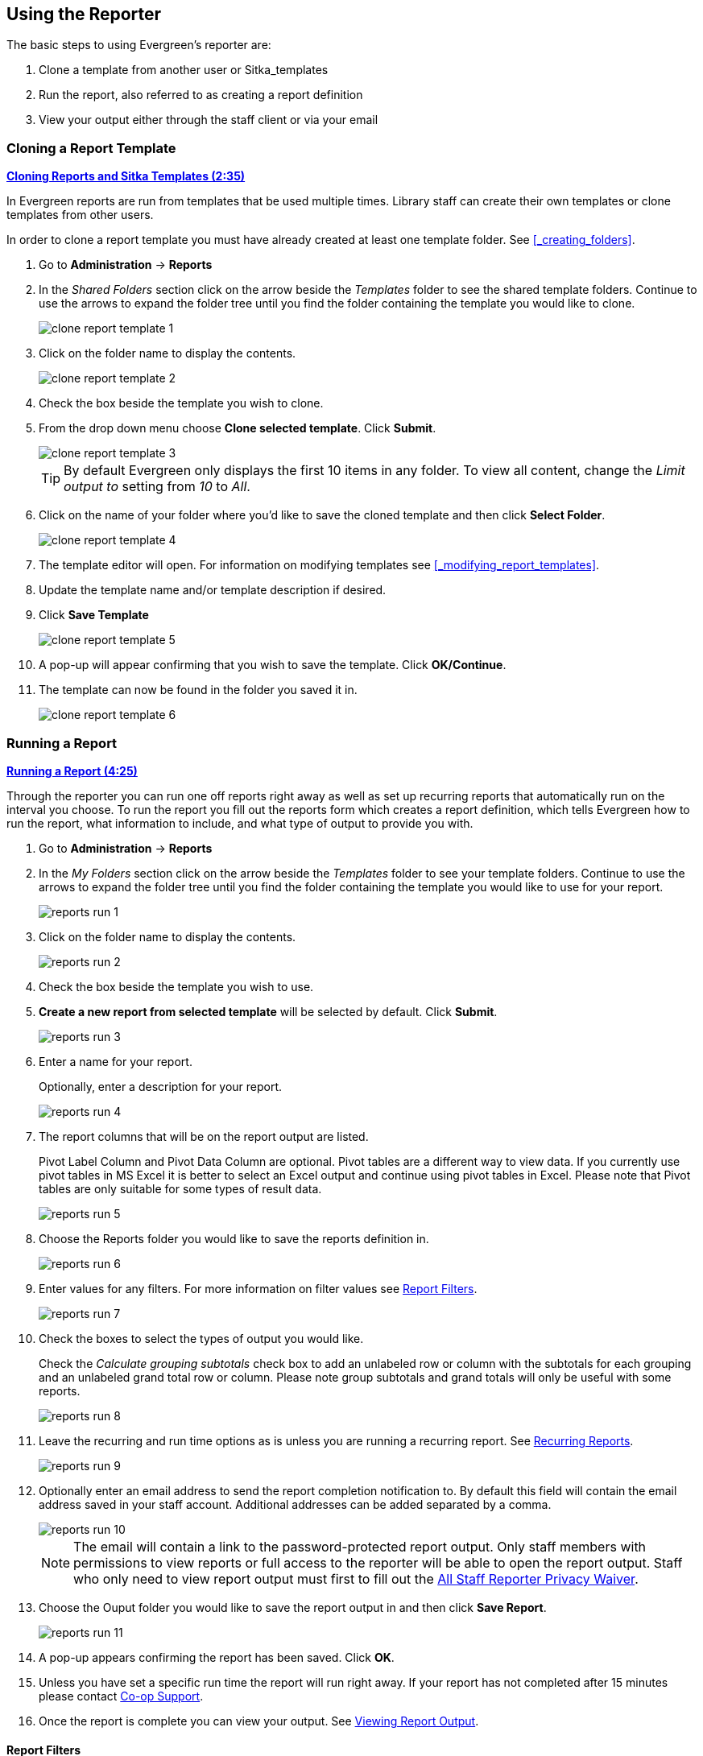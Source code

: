 Using the Reporter
------------------

The basic steps to using Evergreen's reporter are:

. Clone a template from another user or Sitka_templates
. Run the report, also referred to as creating a report definition
. View your output either through the staff client or via your email


Cloning a Report Template
~~~~~~~~~~~~~~~~~~~~~~~~~

////
[CAUTION]
=========
Cloning templates created on the old staff client (XUL in ui column) may not work perfectly. You 
may need to remove, then put back some fields during cloning.

IS THIS STILL TRUE?
=========
////


link:https://youtu.be/0F0dulXsUKw[*Cloning Reports and Sitka Templates (2:35)*]

In Evergreen reports are run from templates that be used multiple times.  Library staff can create their
own templates or clone templates from other users.

In order to clone a report template you must have already created at least one template folder.  See
xref:_creating_folders[].

. Go to *Administration* -> *Reports*
. In the _Shared Folders_ section click on the arrow beside the _Templates_ folder to see the shared
template folders. Continue to use the arrows to expand the folder tree until you find the folder containing
the template you would like to clone.
+
image::images/report/clone-report-template-1.png[]
+
. Click on the folder name to display the contents.
+
image::images/report/clone-report-template-2.png[]
+
. Check the box beside the template you wish to clone.
. From the drop down menu choose *Clone selected template*.  Click *Submit*. 
+
image::images/report/clone-report-template-3.png[]
+
[TIP]
=====
By default Evergreen only displays the first 10 items in any folder. To view all content,
change the _Limit output to_ setting from _10_ to _All_.
=====
+
. Click on the name of your folder where you'd like to save the cloned template and then 
click *Select Folder*. 
+
image::images/report/clone-report-template-4.png[]
+
. The template editor will open.  For information on modifying templates see 
xref:_modifying_report_templates[].
. Update the template name and/or template description if desired.
. Click *Save Template*
+
image::images/report/clone-report-template-5.png[]
+
. A pop-up will appear confirming that you wish to save the template.  Click *OK/Continue*.
. The template can now be found in the folder you saved it in.
+
image::images/report/clone-report-template-6.png[]


Running a Report
~~~~~~~~~~~~~~~~

link:https://youtu.be/9N22UxqOQlY[*Running a Report (4:25)*]

Through the reporter you can run one off reports right away as well as set up recurring reports that
automatically run on the interval you choose.  To run the report you fill out the reports form which
creates a report definition, which tells Evergreen how to run the report, what information to include,
and what type of output to provide you with.

. Go to *Administration* -> *Reports*
. In the _My Folders_ section click on the arrow beside the _Templates_ folder to see your 
template folders. Continue to use the arrows to expand the folder tree until you find the folder containing
the template you would like to use for your report.
+
image::images/report/reports-run-1.png[]
+
. Click on the folder name to display the contents.
+
image::images/report/reports-run-2.png[]
+
. Check the box beside the template you wish to use.
. *Create a new report from selected template* will be selected by default.  Click *Submit*. 
+
image::images/report/reports-run-3.png[]
+
. Enter a name for your report.
+
Optionally, enter a description for your report.
+
image::images/report/reports-run-4.png[]
+
. The report columns that will be on the report output are listed.
+
Pivot Label Column and Pivot Data Column are optional. Pivot tables are a different way to view data. If you
currently use pivot tables in MS Excel it is better to select an Excel output and continue using pivot tables
in Excel. Please note that Pivot tables are only suitable for some types of result data.
+
image::images/report/reports-run-5.png[]
+
. Choose the Reports folder you would like to save the reports definition in.
+
image::images/report/reports-run-6.png[]
+
. Enter values for any filters.  For more information on filter values see 
xref:_report_filters[].
+
image::images/report/reports-run-7.png[]
+
. Check the boxes to select the types of output you would like.
+
Check the _Calculate grouping subtotals_ check box to add an unlabeled row or column 
with the subtotals for each grouping and an unlabeled grand total row or column. Please note group 
subtotals and grand totals will only be useful with some reports.
+
image::images/report/reports-run-8.png[]
+
. Leave the recurring and run time options as is unless you are running a recurring report.  See
xref:_recurring_reports[].
+
image::images/report/reports-run-9.png[]
+
. Optionally enter an email address to send the report completion notification to.  By default this 
field will contain the email address saved in your staff account. Additional addresses can be added 
separated by a comma.
+
image::images/report/reports-run-10.png[]
+
[NOTE]
======
The email will contain a link to the password-protected report output. 
Only staff members with permissions to view reports or full access to the reporter will be able to 
open the report output. Staff who only need to view report
output must first to fill out the 
https://bc.libraries.coop/support/sitka/reporter-privacy-waiver/all-staff-reporter-privacy-waiver/[All
Staff Reporter Privacy Waiver].
======
+
. Choose the Ouput folder you would like to save the report output in and then click *Save Report*.
+
image::images/report/reports-run-11.png[]
+
. A pop-up appears confirming the report has been saved. Click *OK*.
. Unless you have set a specific run time the report will run right away.  If your report has not 
completed after 15 minutes please contact https://bc.libraries.coop/support/[Co-op Support].
. Once the report is complete you can view your output.  See xref:_viewing_report_output[]. 

Report Filters
^^^^^^^^^^^^^^

The filters in a report template allow library staff to set the parameters on which the report runs. The
ability to select values for certain filters when running a report means a single report template can 
be used multiple times to generate reports on slightly different data.  For example, the same report 
template can be used to generate separate lists of items using particular circulation modifiers.

Hardcoded Filters
+++++++++++++++++

Hardcoded filters are set when the report template is created.  These filters cannot be changed when 
running a report. Common hardcoded filters include:


[options="header"]
|===
|Column |Transform |Action |User Params |Description 
|Bibliographic Record -> Record ID |Raw Data |Not in list |-1 | Exclude all records where
the bibliographic record ID is -1 which is all pre-cat records.
|Call Number/Volume -> Call Number/Volume ID |Raw Data |Not in list |-1 | Exclude all records where
the call number ID is -1 which is all pre-cat records.
|Circulation -> Check In Date/Time |Date |Is NULL| |Include only items that have not been checked in.
|Circulation -> Circulating Item -> Copy Status -> Name |Raw Data |Equals | name of an item status | Include
only items that are in the specified item status.
|Circulation -> Fine Stop Reason |Raw Data |Not in list |LOST | Exclude items that have stopped generating
fines because they have been set to lost.
|Item -> Is Deleted |Raw Data |Equals |f | Include only un-deleted items.
|ILS User -> Is Deleted |Raw Data |Equals |f | Include only un-deleted patrons.
|===

Date Filters
++++++++++++

Date filters are generally set up to be a specific date, a specific month, or a date range. Date filters
will often include tips about how the dates should be entered. For instance, in a date range the earlier
date should always be entered in the first date box.

image::images/report/reports-filters-1.png[]

If you'd like to include all possible data for your library in a report that specifies a time range, 
enter between "1900-01-01" and "today's date".

When running recurring reports it's very important to use _Relative Dates_ in your filters.  This will
allow Evergreen to calculate the time period to report on each time it runs the report. A relative date of
1 month ago will generate a new report each month on the previous month's data; a real date of November
2022 will generate the same report each month with the data from November 2022.  

[TIP]
=====
You can set up recurring monthly reports to show comparative data from one year ago. To do this 
select relative dates of 1 month ago and 13 months ago.
=====

Use the drop down menu to switch from _Real Date_ to _Relative Date_.  For a report filtering on month, you 
will be able to indicate how many months ago the report should look at.  

image::images/report/reports-filters-2.png[]

Library Filters
+++++++++++++++

All report templates used by libraries will include a library filter.  This filter can look at the 
library specified in a variety of fields in the data including the checkout library, circulation library,
owning library, patron's home library, and organizational unit. 

image::images/report/reports-filters-3.png[]

This filter is important as it allows 
staff to comply with Sitka's data use requirements as per 
https://ln.sync.com/dl/ca731e4e0/view/doc/7839812630003#bw5v92du-w6q5j6uj-szy6shez-smwueqdv[Appendix J 
of the Service Management Agreement] and restrict the data in the report output to only data relevant 
to their library.

Multi-branch libraries can add specific branches or all of their branches to the list to get a report 
including data from the select branches.

Other Filters
+++++++++++++

While many filters will require staff to select values from a given list, some filters will require staff to 
type a value into the filter _User Params_ field. In those cases the report will generally indicate
how the text should be entered so that Evergreen can use the value and generate usable report output.

image::images/report/reports-filters-4.png[]

Some report templates will have just hardcoded filters and a single library filter that requires 
staff to enter a value while other reports will have multiple filters where staff need to enter values
for the library, dates, and patron or item data.

image::images/report/reports-filters-5.png[]

Recurring Reports
^^^^^^^^^^^^^^^^^

link:https://youtu.be/WS6vRrpqIZY[*Recurring Reports (3:02)*]

Recurring reports are a useful way to save time by scheduling reports that you run on a regular basis to 
run automatically. Monthly circulation and patron registration statistics are good candidates for recurring
reports.

Staff with access to the reporter can set up recurring reports to email a link to the password-protected 
report output to another staff member. Staff who only need to view report
output must first to fill out the 
https://bc.libraries.coop/support/sitka/reporter-privacy-waiver/all-staff-reporter-privacy-waiver/[All
Staff Reporter Privacy Waiver].


To set up a recurring report, follow the procedure in xref:_running_a_report[] until you reach
step 11 and then follow the steps below.
 
. Check the box for *Recurring Report*.
. Select your desired _Recurrence Interval_. Reports can run on a daily, weekly, or monthly interval.
+
[TIP] 
=====
The recurrence interval should correspond to the date filter. For example, if the template filters 
on a date instead of month, a recurring report running with a monthly interval may miss a day or capture 
an extra day's data. See xref:_report_filters for more information on working with date filters on
a recurring report.
=====
+
. Check the box beside the date and set the date of the first run of the report.
+
image::images/report/reports-recurring-1.png[]
+
[NOTE]
======
Best practice is to always set recurring reports to run in the early hours
of the morning (1:00am PT to 4:00am PT).

Monthly recurring reports MUST be set to run on the 1st of the next month in order to capture all monthly
data.
======
+
. Enter an email address to send the report completion notification to.  By default this 
field will contain the email address saved in your staff account. Additional addresses can be added 
separated by a comma.
+
image::images/report/reports-run-10.png[]
+
[NOTE]
======
The email will contain a link to the password-protected report output. 
Only staff members with permissions to view reports or full access to the reporter will be able to 
open the report output. Staff who only need to view report
output must first to fill out the 
https://bc.libraries.coop/support/sitka/reporter-privacy-waiver/all-staff-reporter-privacy-waiver/[All
Staff Reporter Privacy Waiver].
======
+
. Choose the Ouput folder you would like to save the report output in and then click *Save Report*.
+
image::images/report/reports-run-11.png[]
+
. A pop-up appears confirming the report has been saved. Click *OK*.
. Unless you have set a specific run time the report will run right away.  If your report has not 
completed after 15 minutes please contact https://bc.libraries.coop/support/[Co-op Support].
. Once the report is complete you can view your output.  See xref:_viewing_report_output[]. 
 
Viewing Report Output
~~~~~~~~~~~~~~~~~~~~~


link:https://youtu.be/SeAiy3jBVGg[*Viewing Report Output (2:08)*]

Once a report is finished, the output is stored in the specified _Output_ folder and will remain there until
manually deleted. If an email address was included in the report definition Evergreen will send an
email containing a link to the password-protected report output.
 
Only staff members with permissions to view reports or full access to the reporter will be able to 
open the report output in either the staff client or via the email link. Staff who only need to view report
output must first to fill out the 
https://bc.libraries.coop/support/sitka/reporter-privacy-waiver/all-staff-reporter-privacy-waiver/[All
Staff Reporter Privacy Waiver].

Unless you have set a specific run time reports generally take about 5 minutes to complete.  If your 
report still shows as pending in the your output folder after 15 minutes please 
contact https://bc.libraries.coop/support/[Co-op Support].


Viewing Output via the Reporter
^^^^^^^^^^^^^^^^^^^^^^^^^^^^^^^

. Go to *Administration* -> *Reports*.
. In the _My Folders_ section click on the arrow beside the _Output_ folder to see your output folders. 
Continue to use the arrows to expand the folder tree until you find the folder containing the 
output you'd like to view. 
+
image::images/report/report-output-1.png[]
+
. Click on the folder name to display the contents.
+
image::images/report/report-output-2.png[]
+
. Output will display either under _Pending Items_ or _Completed Items_.  Click on the folder name
again to refresh if your output hasn't completed yet.
. Check the box beside the output you would like to view.
. *View report output* will be selected by default.  Click *Submit*.
+
image::images/report/report-output-3.png[]
+
. The report output will open in a new browser window.
+
The report name and description will display as well as links to the output options selected when running
the report.  The URL can be shared with other library staff who have reporter permissions.
+
image::images/report/report-output-4.png[]
+
If _Bar Charts_ and/or _Line Charts_ were selected in the output options and the data can be shown in those
forms the bar and/or line chart will display.
+
image::images/report/report-output-5.png[]
+
. Click on *Excel Output* or *CSV Output* to download the output as a file that can be opened in a 
spreadsheet progam.  You will be prompted to open or save the the output file.
. Click on *Tabular Output* to view the output in the browser.
+
The tabular output will display and can be sorted by clicking on a column heading.
+
image::images/report/report-output-6.png[]


Viewing Output via the Email Link
^^^^^^^^^^^^^^^^^^^^^^^^^^^^^^^^^

. In your email program open the email with the subject _Report finished: Your report name - template used"_.
. The body of the email will include the run time, the name of the report, the name of the template used 
for the report, URL for accessing the report, and in some cases a URL for documentation related to 
the report template.
+
Click on the report URL.
+
image::images/report/report-output-email-1.png[]
+
. A pop up will appear asking for your Evergreen staff username and password. Enter your credentials
and click *Sign In*.
+
image::images/report/report-output-email-2.png[]
+
[NOTE]
======
Opening subsequent report URLs will not prompt for an additional sign in until the browser is closed.

Staff accounts without permissions to use the reporter or view report output will not be able to sign in.
======
+
. The report output will open in a new browser window.
+
The report name and description will display as well as links to the output options selected when running
the report.  The URL can be shared with other library staff who have reporter permissions.
+
image::images/report/report-output-4.png[]
+
If _Bar Charts_ and/or _Line Charts_ were selected in the output options and the data can be shown in those
forms the bar and/or line chart will display.
+
image::images/report/report-output-5.png[]
+
. Click on *Excel Output* or *CSV Output* to download the output as a file that can be opened in a 
spreadsheet progam.  You will be prompted to open or save the the output file.
. Click on *Tabular Output* to view the output in the browser.
+
The tabular output will display and can be sorted by clicking on a column heading.
+
image::images/report/report-output-6.png[]


Managing Reporter Data
~~~~~~~~~~~~~~~~~~~~~~

Once saved report templates, definitions, and output will stay in the Sitka database forever unless 
deleted. When a template or report definition is deleted all the linked definitions and output
files are also deleted.

Co-op Support recommends downloading output you need to keep as CSV or Excel output and saving it 
locally on your computer harddrive or a shared drive.

link:https://youtu.be/1CGqlSApwBs[*Managing Reports (3:02)*]

Maintaining Your Report Templates
^^^^^^^^^^^^^^^^^^^^^^^^^^^^^^^^^

As Evergreen evolves from version to version sometimes what database table data is stored in changes prompting
Co-op Staff to update the relevant templates in Sitka_templates.  To ensure Evergreen is gathering the 
correct data it is important to review the templates you use on a yearly basis and clone new templates 
from Sitka_templates when older versions of a template are retired.

The _create_time_ field can be used to determine if your version of a template was created before or after
the current version of the template in Sitka_templates.

image::images/report/report-maintain-templates-1.png[]

If you are modifying existing templates or creating your own templates Co-op Support recommends ensuring
you delete interim versions of the template created while working on the template.  This makes it easier
to be sure you are using the correct version of the template.

Deleting a Report Template
^^^^^^^^^^^^^^^^^^^^^^^^^^

[CAUTION]
=========
Deleting a template will delete all report definitions and output linked to the template.  Make sure
any data you need to keep is downloaded and saved locally before deleting.
=========

. Go to *Administration -> Reports*
. In the _My Folders_ section click on the arrow beside the _Templates_ folder to see your 
template folders. Continue to use the arrows to expand the folder tree until you find the folder containing
the template(s) you would like to delete.
+
image::images/report/reports-run-1.png[]
+
. Click on the folder name to display the contents.
+
image::images/report/reports-run-2.png[]
+
. Check the box beside the template(s) you wish to delete.
. From the drop down menu select *Delete selected templates(s)*.  Click *Submit*. 
+
image::images/report/reports-delete-template-1.png[]
+
. A pop up will appear warning you that deleting the template will delete your attached reports and
output. Click *OK*.
. A pop up appears to confirm the deletion. Click *OK*.

[NOTE]
======
If you have shared your template and another user has run a report using your template you will not 
able to delete your template.  This is why it is important for all users to clone templates into their 
own folders before running reports.
======

Viewing Report Definitions
^^^^^^^^^^^^^^^^^^^^^^^^^^

You can view the report definitions for the reports you've run.  This can be helpful if you need to check
what values you entered in for the filters.

. Go to *Administration* -> *Reports*
. In the _My Folders_ section click on the arrow beside the _Reports_ folder to see your 
reports folders. Continue to use the arrows to expand the folder tree until you find the folder containing
the report you would like to view.
+
image::images/report/reports-view-report-def-1.png[]
+
. Click on the folder name to display the contents.
+
image::images/report/reports-view-report-def-2.png[]
+
. Click the *View* link beside the report definition you would like to view.
+
image::images/report/reports-view-report-def-3.png[]
+
. The report definition will display and you can view the information that was entered.  The fields are
grayed out as they cannot be edited from this screen.
+
image::images/report/reports-view-report-def-4.png[]


Editing Report Definitions
^^^^^^^^^^^^^^^^^^^^^^^^^^

You can edit the report definitions for reports you've run.  This can be helpful if you want to run a 
new report will a slight change or need to change the parameters of a recurring report.

Generating a New Report
+++++++++++++++++++++++

You can edit a previously run report to use new values.

. Go to *Administration* -> *Reports*
. In the _My Folders_ section click on the arrow beside the _Reports_ folder to see your 
reports folders. Continue to use the arrows to expand the folder tree until you find the folder containing
the report you would like to view.
+
image::images/report/reports-view-report-def-1.png[]
+
. Click on the folder name to display the contents.
+
image::images/report/reports-view-report-def-2.png[]
+
. Click the *Edit* link beside the report definition you would like to edit.
+
image::images/report/reports-edit-report-def-1.png[]
+
. The report definition will display and you can edit the values entered as desired.
. Click *Save As New* to run a new report with the new values.
+
image::images/report/reports-edit-report-def-2.png[]
+
. A pop-up appears confirming the report has been saved. Click *OK*.

Updating a Recurring Report
+++++++++++++++++++++++++++

You can edit a recurring report to change the values saved in the report definition.  This will change
the output for the next occurance of the report.

. Go to *Administration* -> *Reports*
. In the _My Folders_ section click on the arrow beside the _Reports_ folder to see your 
reports folders. Continue to use the arrows to expand the folder tree until you find the folder containing
the report you would like to view.
+
image::images/report/reports-view-report-def-1.png[]
+
. Click on the folder name to display the contents.
. Recurring reports can be identified by the values in the _recur_ and _recurrence_ columns.
+
A _t_ in the _recur_ field indicates that a report is recurring.  The value in the _recurrence_ field shows
the interval the report runs on.
+
image::images/report/reports-edit-report-def-3.png[]
+
. Click the *Edit* link beside the report definition you would like to edit.
+
image::images/report/reports-edit-report-def-4.png[]
+
. The report definition will display and you can edit the values entered as desired.
. Click *Save Report* to update the recurring report.
+
image::images/report/reports-edit-report-def-5.png[]
+
. A pop-up appears confirming the report has been saved. Click *OK*.

[CAUTION]
=========
There is a bug where relative dates don't display properly when editing a report definition. The drop down
switches to _Real Date_ and the value is [object Object].
+
image::images/report/reports-edit-report-def-6.png[]
=========


Deleting Report Definitions and Output
^^^^^^^^^^^^^^^^^^^^^^^^^^^^^^^^^^^^^^



You may view or edit an existing report to change the values for filters, run-time, email reminder recipient, 
recurring interval, etc. For example, you may reschedule a recurring report to run on Mondays, 
instead of Thursdays. With this function, you may also generate a new report by editing and saving the report 
with a new name. 

You may edit a report from Reports or Output folder.
 
To view or edit a report in Reports folder, go to Reports folder to find the report that you wish to view/edit. 
Click View or Edit in the Edit column. We choose Edit in this example to change the reminder recipient's email address.

image::images/report/edit-report-1.png[]

The report is loaded on the report creation screen, where you make the required changes. In this example we edit the receipt's email address. 

image::images/report/edit-report-2.png[]

CAUTION: Right now you need to re-select values for filters using In List operator. 

Once done, click *Save Report*. Note that Evergreen 
will update the pending output only. The existing output will remain as is. You will see a prompt to choose *Apply Changes* to the pending output or *Save as New* to create a new report. 

image::images/report/edit-report-3.png[]

[TIP]
=====
It is not possible to modify a completed report. In fact, it is useless to attempt to edit a completed report, because the report has run and the output has been generated already. But you may generate a new report based on the conditions in a completed report. 

To create a new report, you need to enter a new report name or choose different report/output folders. Click *Save As New* at the bottom after finishing 
the editing. You can choose to create a one time or a recurring report.
=====

To edit a report in Output folder, go to Output to find the report. Click the report name. The details of the 
report show up in the line below. Click Edit.

image::images/report/edit-report-4.png[]

TIP: We suggest you edit recurring reports in the Pending Items in Output folder, as only the pending items are to be updated. 

When choosing View a report on the above two screens, the report will be displayed in non-editable mode.

* To stop a recurring report, you may delete the pending output 
from Pending area in Output folder. You may also delete the report from Report folder. But deleting the report 
will delete all the output files generated by it, too.
+
image::images/report/recurring-3.png[]
+ 
* Sometimes you may wish to make changes to a recurring 
report, e.g. the recurrence interval, generation date, email address to receive completion email, output 
format/folder or even filter values (such as the number of days overdue). You may do it by editing the report. 
See xref:edit_reports[] for details.



